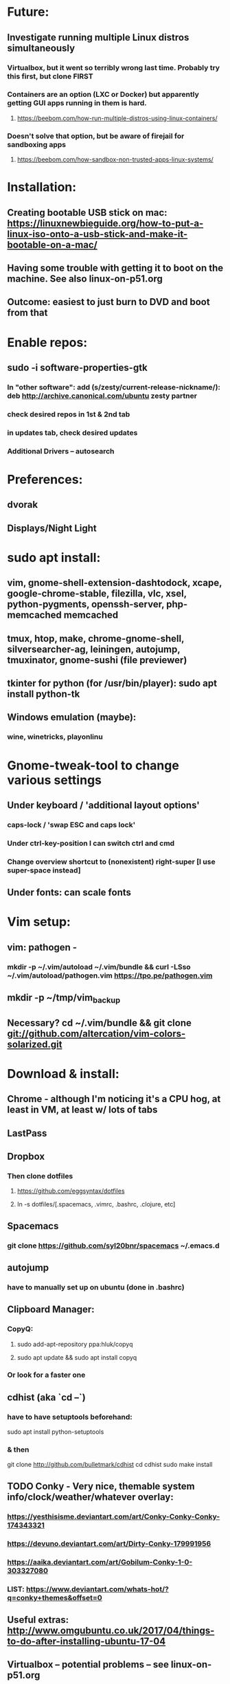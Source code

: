 * Future:
** Investigate running multiple Linux distros simultaneously
*** Virtualbox, but it went so terribly wrong last time. Probably try this first, but clone FIRST
*** Containers are an option (LXC or Docker) but apparently getting GUI apps running in them is hard.
**** https://beebom.com/how-run-multiple-distros-using-linux-containers/
*** Doesn't solve that option, but be aware of firejail for sandboxing apps
**** https://beebom.com/how-sandbox-non-trusted-apps-linux-systems/

* Installation:
** Creating bootable USB stick on mac: https://linuxnewbieguide.org/how-to-put-a-linux-iso-onto-a-usb-stick-and-make-it-bootable-on-a-mac/
** Having some trouble with getting it to boot on the machine. See also linux-on-p51.org
** Outcome: easiest to just burn to DVD and boot from that
* Enable repos:
** sudo -i software-properties-gtk
*** In "other software": add (s/zesty/current-release-nickname/): deb http://archive.canonical.com/ubuntu zesty partner
*** check desired repos in 1st & 2nd tab
*** in updates tab, check desired updates
*** Additional Drivers -- autosearch
* Preferences:
** dvorak
** Displays/Night Light
* sudo apt install:
** vim, gnome-shell-extension-dashtodock, xcape, google-chrome-stable, filezilla, vlc, xsel, python-pygments, openssh-server, php-memcached memcached
** tmux, htop, make, chrome-gnome-shell, silversearcher-ag, leiningen, autojump, tmuxinator, gnome-sushi (file previewer)
** tkinter for python (for /usr/bin/player): sudo apt install python-tk
** Windows emulation (maybe):
*** wine, winetricks, playonlinu
* Gnome-tweak-tool to change various settings
** Under keyboard / 'additional layout options'
*** caps-lock / 'swap ESC and caps lock'
*** Under ctrl-key-position I can switch ctrl and cmd
*** Change overview shortcut to (nonexistent) right-super [I use super-space instead]
** Under fonts: can scale fonts
* Vim setup:
** vim: pathogen -
*** mkdir -p ~/.vim/autoload ~/.vim/bundle && curl -LSso ~/.vim/autoload/pathogen.vim https://tpo.pe/pathogen.vim
** mkdir -p ~/tmp/vim_backup
** Necessary? cd ~/.vim/bundle && git clone git://github.com/altercation/vim-colors-solarized.git
* Download & install:
** Chrome - although I'm noticing it's a CPU hog, at least in VM, at least w/ lots of tabs
** LastPass
** Dropbox
*** Then clone dotfiles
**** https://github.com/eggsyntax/dotfiles
**** ln -s dotfiles/[.spacemacs, .vimrc, .bashrc, .clojure, etc]
** Spacemacs
*** git clone https://github.com/syl20bnr/spacemacs ~/.emacs.d
** autojump
*** have to manually set up on ubuntu (done in .bashrc)
** Clipboard Manager:
*** CopyQ:
**** sudo add-apt-repository ppa:hluk/copyq
**** sudo apt update && sudo apt install copyq
*** Or look for a faster one
** cdhist (aka `cd --`)
*** have to have setuptools beforehand:
sudo apt install python-setuptools
*** & then
     git clone http://github.com/bulletmark/cdhist
     cd cdhist
     sudo make install
** TODO Conky - Very nice, themable system info/clock/weather/whatever overlay:
*** https://yesthisisme.deviantart.com/art/Conky-Conky-Conky-174343321
*** https://devuno.deviantart.com/art/Dirty-Conky-179991956
*** https://aaika.deviantart.com/art/Gobilum-Conky-1-0-303327080
*** LIST: https://www.deviantart.com/whats-hot/?q=conky+themes&offset=0
** Useful extras: http://www.omgubuntu.co.uk/2017/04/things-to-do-after-installing-ubuntu-17-04
** Virtualbox -- potential problems -- see linux-on-p51.org
** Aptik to auto-reinstall apps & ppas after upgrade:
*** https://www.howtogeek.com/206454/how-to-backup-and-restore-your-apps-and-ppas-in-ubuntu-using-aptik/
*** sudo apt-add-repository ppa:teejee2008/ppa
*** sudo apt update
*** sudo apt install aptik
*** sudo apt install aptik-gtk (important! for GUI)

* Customization tweaks:
** ~/.ssh/config: add
Host *
ServerAliveInterval 240
** NOTE: MOST CUSTOMIZATION CAN BE SKIPPED BY COPYING OVER .CONFIG
*** Fonts:
**** Fira Mono: https://fonts.google.com/specimen/Fira+Mono
**** Hack: https://sourcefoundry.org/hack/
*** Window managers:
**** Openbox -- super minimal, elegant
***** With tint2
***** See https://www.youtube.com/watch?v=hWmikVpbrtY
**** Pantheon (from Elementary OS)
***** Installing: https://www.linuxhelp.com/how-to-install-pantheon-desktop-in-ubuntu/
*** Icons:
**** Numix
***** sudo add-apt-repository ppa:numix/ppa
***** sudo apt update
***** sudo apt-get update
***** sudo apt-get install numix-icon-theme-circle
***** sudo apt-get install numix-icon-theme-square
**** Papirus
***** sudo add-apt-repository ppa:papirus/papirus
***** sudo apt update && sudo apt install papirus-icon-theme
*** Theme:
**** Plano: http://www.omgubuntu.co.uk/2017/04/plano-gtk-theme
*** (Gnome) extensions::
**** (unneeded in 18.04+ ?) Show indicators on top bar, not just that little bottom tray.
***** https://extensions.gnome.org/extension/615/appindicator-support/
***** (discussed at http://www.omgubuntu.co.uk/2017/03/use-indicator-applets-gnome-shell )
**** dash-to-dock (now incorporated in ubuntu, but the original extension is more configurable)
**** no topleft hot corner
**** openweather
**** touchpad indicator
**** ubuntu appindicators
**** Indicator Multiload — monitor system resources
***** sudo apt install indicator-multiload
**** OLD:
***** steal my focus
***** gnome-sushi -- preview from file browser with space bar

*** Other:
**** X11-forwarding setup
***** https://unix.stackexchange.com/questions/12755/how-to-forward-x-over-ssh-to-run-graphics-applications-remotely
*** Nautilus (file manager):
**** Remove some of the default Nautilus bookmarks:
***** vim ~/.config/user-dirs.dirs
***** sudo vim /etc/xdg/user-dirs.defaults
***** via http://www.arj.no/2017/01/03/nautilus-bookmarks/
** Add audio eq (may possibly cause problems?):
*** sudo apt install pulseaudio-equalizer
*** https://askubuntu.com/a/982556
*** but then individual applications may not be using the eq. Install volume control
**** https://askubuntu.com/questions/580631/how-to-set-which-output-sound-an-application-should-use
** Silence MOTD, which is typically Canonical spam:
*** touch ~/.hushlogin
* Keyboard layout:
** Final solution for the P51:
*** 1. Do some switching in tweak-tool/typing:
**** Typing / CapsLock / 'Swap ESC and CapsLock'
**** Typing / CtrlKeyPosition / 'Swap left Alt key with left Ctrl key'
*** 2. config file for xkd, at 'sudo vi /usr/share/X11/xkb/keycodes/evdev'
**** Note -- may want to make that file a symbolic link to one in dotfiles
**** Switch the keycodes for the two keys, eg if former contains
      <RCTL> = 105;
      <RALT> = 108;
     Then we switch it to:
      <RCTL> = 108;
      <RALT> = 105;
      & now we have overridden keycodes at low level.
*** 3. And then to set left & rt control to l & r parens:
****  Link dotfiles/linux-.bash_login to ~/.bash_login (so that it runs once on startup)
**** Previous version, in .bashrc (which is bad because it runs on every new terminal window etc)):
***** 3. And then to set left & rt control to l & r parens, in .bashrc we add:
****** Important to use `killall xcape` or something first, to ensure that only one xcape process is ever running.
****** xcape -e 'Control_L=Shift_L|parenleft;Control_R=Shift_R|parenright'
*** 4. Everything below this is showing my work; only the above is necessary (for the P51).
**** P51: right-alt is 108, right-ctrl is 105.
**** Some of the basic swaps can be handled via the settings GUI (or tweak-tool)
***** But maybe better to handle it all in the same place.
**** Handled by: xmodmap (basic key customization), xcape (tweak modifier keys), and xkb (?).
**** Documentation
***** Example webpages:
****** http://tiborsimko.org/capslock-escape-control.html
****** http://www.economyofeffort.com/2014/08/11/beyond-ctrl-remap-make-that-caps-lock-key-useful/
****** https://flenniken.net/blog/xcape/
****** xcape + xkb: https://unix.stackexchange.com/questions/326904/make-an-ordinary-key-act-as-modifier-with-xcape-and-xkb
****** http://emacsredux.com/blog/2013/11/12/a-crazy-productivity-boost-remap-return-to-control/
****** https://superuser.com/questions/679284/how-do-i-get-a-valid-xmodmap-while-using-xcape
***** Useful web pages:
****** Key swapping with xkb config file (workaround for xmodmap bug):
******* https://bugs.launchpad.net/ubuntu/+source/xorg-server/+bug/524774/comments/12
******* Crap, this ALMOST works for me. But now my paren modificatinos with xcape are messed up --
******** ctrl_l becomes (((((
******* SOLVED! I had multiple instances of xcape running.
****** Keyboard configuration in Xorg: https://wiki.archlinux.org/index.php/Keyboard_configuration_in_Xorg
****** "An Unreliable Guide to XKB Configuration": https://www.charvolant.org/doug/xkb/
****** XKB guide: https://medium.com/@damko/a-simple-humble-but-comprehensive-guide-to-xkb-for-linux-6f1ad5e13450
****** https://unix.stackexchange.com/questions/158765/using-xcape-xmodmap-to-change-some-keys
***** Reference:
****** List of keysyms (ie names for keys):
******* https://cgit.freedesktop.org/xorg/proto/x11proto/plain/keysymdef.h
****** List of built-in rules (?):
******* https://github.com/Webconverger/webc/blob/master/usr/share/X11/xkb/rules/base.lst
***** Modifier keys -> parens:
****** https://unix.stackexchange.com/questions/320269/change-behaviour-of-modifier-keys
****** Great explanation of customizing keyboard layout with xmodmap! 1st I've ever seen that clarifies the *process*.
******* https://forum.xfce.org/viewtopic.php?pid=40253#p40253
****** Xcape on github: https://github.com/alols/xcape
**** xcape: https://flenniken.net/blog/xcape/
***** install:
****** sudo apt install git gcc make pkg-config libx11-dev libxtst-dev libxi-dev
****** build:
******* cd ~/tmp
******* git clone https://github.com/alols/xcape.git
******* cd xcape
******* make
******* sudo make install
***** Approximate xcape command (in startup, or in .bashrc with check to make sure only run once):
****** xcape -e 'Super_L=Shift_L|parenleft;Super_R=Shift_R|parenright;Caps_Lock=Escape'
****** Or maybe...
****** xcape -e 'Control_L=Shift_L|parenleft;Control_R=Shift_R|parenright;Caps_Lock=Escape'
****** xcape -e 'Alt_R=Control_R;Control_L=Shift_L|parenleft;Control_R=Shift_R|parenright'
****** Until I can figure out how to switch the right-hand ctrl and alt, I've got paren mapped to alt_r:
******* xcape -e 'Control_L=Shift_L|parenleft;Alt_R=Shift_R|parenright'
****** I've seen the paren ones work, but not the caps<->escape.
* Keyboard shortcuts:
** settings/devices/keyboard:
** Set win/space to open overview
** Close: super-q
* Clojure:
** 2019: `sudo apt install clojure` is enough; no need to manually install Java
** Java:
*** Add repo for oracle jdk: (note: webupd8team is not as sketchy as they sound ;P )
       sudo apt-get install python-software-properties
       sudo add-apt-repository ppa:webupd8team/java
       sudo apt-get update
*** install:
       sudo apt-get install oracle-java8-installer
       oracle-java8-installer
*** Discussion of the above at
**** https://www.digitalocean.com/community/tutorials/how-to-install-java-on-ubuntu-with-apt-get
** Leiningen:
*** https://github.com/technomancy/leiningen
* Terminal:
** Favorites so far:
*** Default Gnome terminal + tmux & tmuxinator
*** Pantheon terminal
**** Installation: https://askubuntu.com/a/631201/325838
***** sudo add-apt-repository ppa:elementary-os/stable
***** Have to then tweak it to point to (xenial as of 2017) instead of most current
***** sudo apt-get update
***** sudo apt-get install pantheon-terminal
**** gsettings set org.pantheon.terminal.settings tab-bar-behavior "Hide When Single Tab"
**** Ctrl-c copies if text is selected; otherwise sends interrupt as usual. Ctrl-v pastes.
**** Decent search
* Backup:
** Strategy:
*** Aptik can be used to back up most of the non-home config
**** TODO root crontab calls aptik, which backs up all settings not in ~/home/ to ~/aptik-settings-backup
*** TODO etckeeper puts /etc under version control (but does not push it anywhere else, because it has sekrit stuff).
**** Will automatically commit changes daily.
**** https://opensource.com/article/17/3/etckeeper-version-control
**** https://help.ubuntu.com/lts/serverguide/etckeeper.html
*** deja dup (just called `backup` in ubuntu) backs ~/home/ (including aptik-settings-backup) to iMac.
*** Root backups (not clones): rsync
**** Run as root:
***** rsync -axHAW --progress --numeric-ids --info=progress2 / egg@192.168.1.222:/Volumes/Unused/laptop-root-backup/
**** Note! Important not to use -X option if copying to mac.
** Details:
*** TODO add aptik call to root crontab
**** One person's take on the crontab command:
***** `cd /home/egg/aptik-settings-backup && aptik --backup-all --user <myusername> --password <mypassword> --yes >> ./aptik_cron.log 2>&1`
****  The options I need for an aptik CLI call:
***** --user egg --password SOMETHING --backup-dir /home/egg/aptik-settings-backup --yes
*****  --backup-ppa --backup-packages --backup-users --backup-configs --backup-themes --backup-crontab
*** There's also dconf-backup (maybe aptik doesn't do dconf? :( )
****  https://github.com/pixelastic/dconf-export
*** /Volumes/Unused on imac2013 can become my home backup drive
